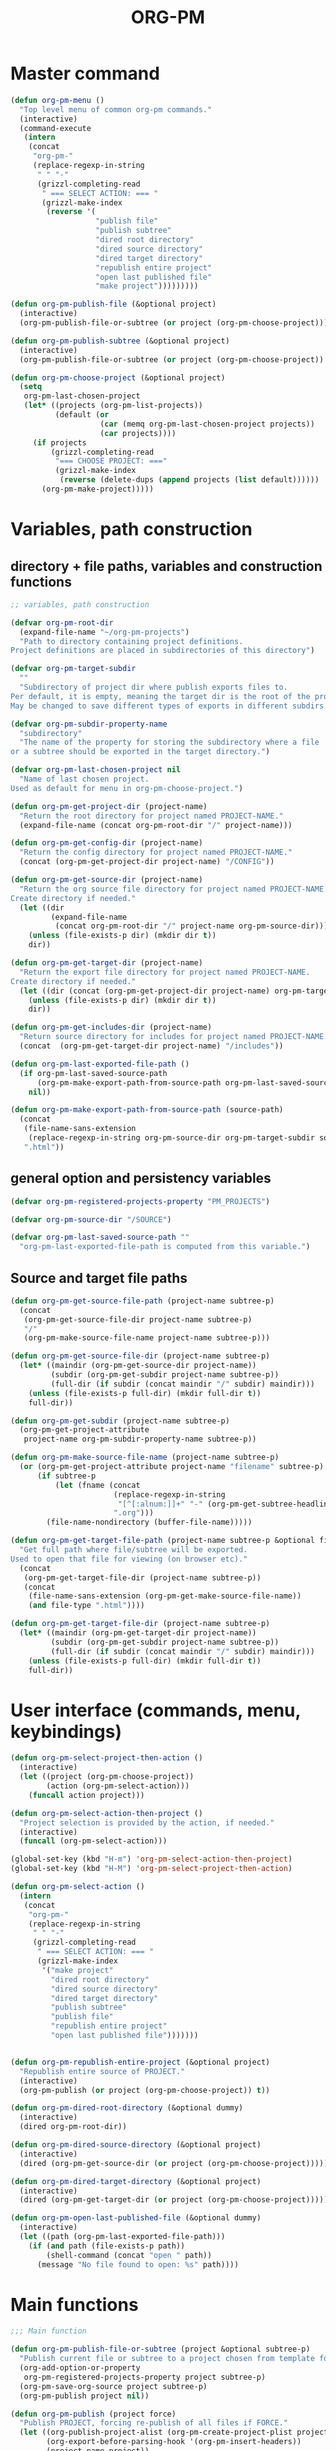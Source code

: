 #+PM_PROJECTS: test-project1
#+TITLE: ORG-PM
#+OPTIONS: num:5 toc:3 H:5
#+_test-project1-filename: index.org

* Master command

#+BEGIN_SRC emacs-lisp
  (defun org-pm-menu ()
    "Top level menu of common org-pm commands."
    (interactive)
    (command-execute
     (intern
      (concat
       "org-pm-"
       (replace-regexp-in-string
        " " "-"
        (grizzl-completing-read
         " === SELECT ACTION: === "
         (grizzl-make-index
          (reverse '(
                     "publish file"
                     "publish subtree"
                     "dired root directory"
                     "dired source directory"
                     "dired target directory"
                     "republish entire project"
                     "open last published file"
                     "make project")))))))))

  (defun org-pm-publish-file (&optional project)
    (interactive)
    (org-pm-publish-file-or-subtree (or project (org-pm-choose-project))))

  (defun org-pm-publish-subtree (&optional project)
    (interactive)
    (org-pm-publish-file-or-subtree (or project (org-pm-choose-project)) t))

  (defun org-pm-choose-project (&optional project)
    (setq
     org-pm-last-chosen-project
     (let* ((projects (org-pm-list-projects))
            (default (or
                      (car (memq org-pm-last-chosen-project projects))
                      (car projects))))
       (if projects
           (grizzl-completing-read
            "=== CHOOSE PROJECT: ==="
            (grizzl-make-index
             (reverse (delete-dups (append projects (list default))))))
         (org-pm-make-project)))))

#+END_SRC

* Variables, path construction

** directory + file paths, variables and construction functions
#+BEGIN_SRC emacs-lisp
  ;; variables, path construction

  (defvar org-pm-root-dir
    (expand-file-name "~/org-pm-projects")
    "Path to directory containing project definitions.
  Project definitions are placed in subdirectories of this directory")

  (defvar org-pm-target-subdir
    ""
    "Subdirectory of project dir where publish exports files to.
  Per default, it is empty, meaning the target dir is the root of the project dir.
  May be changed to save different types of exports in different subdirs. ")

  (defvar org-pm-subdir-property-name
    "subdirectory"
    "The name of the property for storing the subdirectory where a file
  or a subtree should be exported in the target directory.")

  (defvar org-pm-last-chosen-project nil
    "Name of last chosen project.
  Used as default for menu in org-pm-choose-project.")

  (defun org-pm-get-project-dir (project-name)
    "Return the root directory for project named PROJECT-NAME."
    (expand-file-name (concat org-pm-root-dir "/" project-name)))

  (defun org-pm-get-config-dir (project-name)
    "Return the config directory for project named PROJECT-NAME."
    (concat (org-pm-get-project-dir project-name) "/CONFIG"))

  (defun org-pm-get-source-dir (project-name)
    "Return the org source file directory for project named PROJECT-NAME.
  Create directory if needed."
    (let ((dir
           (expand-file-name
            (concat org-pm-root-dir "/" project-name org-pm-source-dir))))
      (unless (file-exists-p dir) (mkdir dir t))
      dir))

  (defun org-pm-get-target-dir (project-name)
    "Return the export file directory for project named PROJECT-NAME.
  Create directory if needed."
    (let ((dir (concat (org-pm-get-project-dir project-name) org-pm-target-subdir)))
      (unless (file-exists-p dir) (mkdir dir t))
      dir))

  (defun org-pm-get-includes-dir (project-name)
    "Return source directory for includes for project named PROJECT-NAME."
    (concat  (org-pm-get-target-dir project-name) "/includes"))

  (defun org-pm-last-exported-file-path ()
    (if org-pm-last-saved-source-path
        (org-pm-make-export-path-from-source-path org-pm-last-saved-source-path)
      nil))

  (defun org-pm-make-export-path-from-source-path (source-path)
    (concat
     (file-name-sans-extension
      (replace-regexp-in-string org-pm-source-dir org-pm-target-subdir source-path))
     ".html"))
#+END_SRC

** general option and persistency variables

#+BEGIN_SRC emacs-lisp
  (defvar org-pm-registered-projects-property "PM_PROJECTS")

  (defvar org-pm-source-dir "/SOURCE")

  (defvar org-pm-last-saved-source-path ""
    "org-pm-last-exported-file-path is computed from this variable.")

#+END_SRC

** Source and target file paths

#+BEGIN_SRC emacs-lisp
  (defun org-pm-get-source-file-path (project-name subtree-p)
    (concat
     (org-pm-get-source-file-dir project-name subtree-p)
     "/"
     (org-pm-make-source-file-name project-name subtree-p)))

  (defun org-pm-get-source-file-dir (project-name subtree-p)
    (let* ((maindir (org-pm-get-source-dir project-name))
           (subdir (org-pm-get-subdir project-name subtree-p))
           (full-dir (if subdir (concat maindir "/" subdir) maindir)))
      (unless (file-exists-p full-dir) (mkdir full-dir t))
      full-dir))

  (defun org-pm-get-subdir (project-name subtree-p)
    (org-pm-get-project-attribute
     project-name org-pm-subdir-property-name subtree-p))

  (defun org-pm-make-source-file-name (project-name subtree-p)
    (or (org-pm-get-project-attribute project-name "filename" subtree-p)
        (if subtree-p
            (let (fname (concat
                         (replace-regexp-in-string
                          "[^[:alnum:]]+" "-" (org-pm-get-subtree-headline))
                         ".org")))
          (file-name-nondirectory (buffer-file-name)))))

  (defun org-pm-get-target-file-path (project-name subtree-p &optional file-type)
    "Get full path where file/subtree will be exported.
  Used to open that file for viewing (on browser etc)."
    (concat
     (org-pm-get-target-file-dir (project-name subtree-p))
     (concat
      (file-name-sans-extension (org-pm-get-make-source-file-name))
      (and file-type ".html"))))

  (defun org-pm-get-target-file-dir (project-name subtree-p)
    (let* ((maindir (org-pm-get-target-dir project-name))
           (subdir (org-pm-get-subdir project-name subtree-p))
           (full-dir (if subdir (concat maindir "/" subdir) maindir)))
      (unless (file-exists-p full-dir) (mkdir full-dir t))
      full-dir))
#+END_SRC
* User interface (commands, menu, keybindings)

#+BEGIN_SRC emacs-lisp
  (defun org-pm-select-project-then-action ()
    (interactive)
    (let ((project (org-pm-choose-project))
          (action (org-pm-select-action)))
      (funcall action project)))

  (defun org-pm-select-action-then-project ()
    "Project selection is provided by the action, if needed."
    (interactive)
    (funcall (org-pm-select-action)))

  (global-set-key (kbd "H-m") 'org-pm-select-action-then-project)
  (global-set-key (kbd "H-M") 'org-pm-select-project-then-action)

  (defun org-pm-select-action ()
    (intern
     (concat
      "org-pm-"
      (replace-regexp-in-string
       " " "-"
       (grizzl-completing-read
        " === SELECT ACTION: === "
        (grizzl-make-index
         '("make project"
           "dired root directory"
           "dired source directory"
           "dired target directory"
           "publish subtree"
           "publish file"
           "republish entire project"
           "open last published file")))))))


  (defun org-pm-republish-entire-project (&optional project)
    "Republish entire source of PROJECT."
    (interactive)
    (org-pm-publish (or project (org-pm-choose-project)) t))

  (defun org-pm-dired-root-directory (&optional dummy)
    (interactive)
    (dired org-pm-root-dir))

  (defun org-pm-dired-source-directory (&optional project)
    (interactive)
    (dired (org-pm-get-source-dir (or project (org-pm-choose-project)))))

  (defun org-pm-dired-target-directory (&optional project)
    (interactive)
    (dired (org-pm-get-target-dir (or project (org-pm-choose-project)))))

  (defun org-pm-open-last-published-file (&optional dummy)
    (interactive)
    (let ((path (org-pm-last-exported-file-path)))
      (if (and path (file-exists-p path))
          (shell-command (concat "open " path))
        (message "No file found to open: %s" path))))

#+END_SRC

* Main functions
#+BEGIN_SRC emacs-lisp
  ;;; Main function

  (defun org-pm-publish-file-or-subtree (project &optional subtree-p)
    "Publish current file or subtree to a project chosen from template folder."
    (org-add-option-or-property
     org-pm-registered-projects-property project subtree-p)
    (org-pm-save-org-source project subtree-p)
    (org-pm-publish project nil))

  (defun org-pm-publish (project force)
    "Publish PROJECT, forcing re-publish of all files if FORCE."
    (let ((org-publish-project-alist (org-pm-create-project-plist project))
          (org-export-before-parsing-hook '(org-pm-insert-headers))
          (project-name project))
      (org-publish project force)))

  (defun org-pm-list-projects ()
    (mapcar
     (lambda (p) (file-name-nondirectory (file-name-sans-extension p)))
     (file-expand-wildcards (concat org-pm-root-dir "/*"))))

  (defun org-pm-make-project (&optional project)
    (interactive)
    (let* ((project-name
            (or
             project
             (replace-regexp-in-string
              "[^[:alnum:]]+" "-"
              (read-from-minibuffer "Enter name for new project: "  "project1"))))
           (path (org-pm-get-project-dir project-name)))
      (unless (file-exists-p path) (mkdir path t))
      project-name))

  (defun org-pm-create-project-plist (project-name)
    "Create org-publish-project-alist with project from template folder.
  PROJECT-NAME is the name of the project, and is the same as the folder
  that contains the project template."
    (list
     ;; TODO: Merge this list with options read from config.org
     (list
      project-name
      :base-directory (org-pm-get-source-dir project-name)
      :publishing-directory (org-pm-get-target-dir project-name)
      :base-extension "org"
      :recursive t
      :publishing-function 'org-html-publish-to-html
      ;; :headline-levels 4
      ;; :auto-preamble t
      )))

  (defun org-pm-save-org-source (project-name subtree-p)
    (save-buffer)
    (let* ((contents-buffer (current-buffer))
           (contents-path (or (buffer-file-name) (buffer-name)))
           (source-file-path (org-pm-get-source-file-path project-name subtree-p))
           (source-file-dir (file-name-directory source-file-path)))
      (if subtree-p (org-copy-subtree))
      (unless (file-exists-p source-file-dir) (mkdir source-file-dir t))
      (find-file source-file-path)
      (erase-buffer)
      (insert "#+EXPORT_DATE: "
              (format-time-string "%A %d %B %Y %T %Z\n")
              "#+SOURCE: "
              contents-path
              "\n")
      ;; If excerpting from subtree, then
      ;; subfolder must be stored in file now, to be used later
      ;; by org-export-before-parsing hook function org-pm-insert-headers
      ;; (if wnole-file, then any subdir spec will already be in place).
      (if subtree-p
          (let* ((pname
                  (org-pm-compose-project-attribute-name
                   project-name org-pm-subdir-property-name))
                 (subdir (org-entry-get (point) pname)))
            (if subdir (insert "#+" pname " " subdir "\n"))
            (org-paste-subtree 1)))
      (insert-buffer contents-buffer)
      (save-buffer)
      (kill-buffer)
      (setq org-pm-last-saved-source-path source-file-path)))

  (defun org-pm-insert-headers (backend)
    "Insert org-publish headers to current buffer before publishing.

  This function is called by org-publish through org-export-before-parsing-hook.
  The BACKEND is therefore passed by org-publish function and is not used here.

  The value of PROJECT-NAME is inherited from the 'let' binding in org-pm-publish.

  The headers are created by scanning the CONFIG and includes folders
  of project folder corresponding to PROJECT_NAME."
    (insert (org-pm-make-includes-headers project-name)))

  (defun org-pm-make-includes-headers (project-name)
    "Make HTML_HEAD_EXTRA lines with links for each css and js file in includes.
  Copy all css and js files from template directory to export directory.
  For each of these files, construct a HTML_HEAD_EXTRA string,
  to be added to the top of the org source file for publishing."
    (let* ((subdir
            (concat
             org-pm-target-subdir
             (or (org-get-option (org-pm-make-subdir-option project-name)) "")))
           (includes-path (org-pm-get-includes-dir project-name))
           (includes-string "")
           (relative-path "includes/"))
      (when (file-exists-p includes-path)
        (setq
         includes-string
         (concat includes-string
                 (org-pm-make-options includes-path)
                 (org-pm-make-html-head includes-path "HTML_HEAD")
                 (org-pm-make-html-head includes-path "HTML_HEAD_EXTRA")))
        (if (> (length subdir) 0)
            (setq relative-path
                  (concat
                   (mapconcat (lambda (x) "../") (split-string subdir "/") "")
                   relative-path)))
        (dolist (path (file-expand-wildcards (concat includes-path "/*.css")))
          (setq includes-string
                (concat
                 includes-string
                 "#+HTML_HEAD_EXTRA: <link rel=\"stylesheet\" href=\""
                 relative-path
                 (file-name-nondirectory path)
                 "\"/>\n")))
        (dolist (path (file-expand-wildcards (concat includes-path "/*.js")))
          (setq includes-string
                (concat
                 includes-string
                 "#+HTML_HEAD_EXTRA: <script src=\""
                 relative-path
                 (file-name-nondirectory path)
                 "\"></script>\n"))))
      includes-string))

  (defun org-pm-make-options (path)
    "Create string from OPTIONS file"
    (let ((file-name (file-truename (concat path "/OPTIONS.org"))))
      (if (file-exists-p file-name)
          (with-temp-buffer
            (insert-file-contents file-name)
            (buffer-string))
        "")))

  (defun org-pm-make-html-head (path head-type)
    "Create string with one HTML_HEAD(_EXTRA) per line from file in template folder."
    (let ((file-name (file-truename (concat path "/" head-type ".html"))))
      (if (file-exists-p file-name)
          (with-temp-buffer
            (insert-file-contents file-name)
            (goto-char (point-min))
            (while (re-search-forward "^" nil t)
              (replace-match (concat "#+" head-type ": ")))
            (buffer-string))
        "")))
#+END_SRC

* Utilities: Access to org elements and in-file projects
#+BEGIN_SRC emacs-lisp
  (defun org-pm-get-subtree-headline () (nth 4 (org-headline-components)))

  (defun org-pm-get-file-and-subtree-projects ()
    (delete-dups
     (append (org-pm-get-file-projects) (org-pm-get-subtree-projects))))

  (defun org-pm-get-file-projects ()
    (-select (lambda (x) (> (length x) 0))
             (split-string
              (or (org-get-option org-pm-registered-projects-property) "") " ")))

  (defun org-pm-get-subtree-projects ()
    (-select (lambda (x) (> (length x) 0))
             (split-string
              (or (org-entry-get (point) org-pm-registered-projects-property) "") " ")))

  (defun org-pm-get-project-attribute (project-name property &optional subtree-p)
    (let ((property-name ;; use function for DRY when setting/getting
           (org-pm-compose-project-attribute-name project-name property)))
     (if subtree-p
         (org-entry-get (point) property-name)
       (org-get-option property-name))))

  (defun org-pm-compose-project-attribute-name (project-name property)
    "Compose property or option name from PROJECT-NAME and PROPERTY.
  The code of this function is shorter than its name, but this function
  ensures that the attrubute name is always constructed in the same way."
    (concat "_" project-name "-" property))

  (defun org-pm-make-subdir-option (project-name)
    (org-pm-compose-project-attribute-name
     project-name org-pm-subdir-property-name))

  (defun org-get-option (option)
    (org-with-wide-buffer
     (goto-char (point-min))
     (let ((found
             (re-search-forward (org-make-options-regexp (list option)) nil t)))
       (if found (match-string-no-properties 2) nil))))

  (defun org-add-option-or-property (option value &optional subtree-p)
    "Add option or property value in buffer.
  This is a special case: Option or property items must be separated by spaces.
  See also org-set-option-or-property."
    (if subtree-p
        (org-add-property option value)
      (org-add-option option value)))

  (defun org-add-option (option value)
      (org-with-wide-buffer
       (goto-char (point-min))
       (let* ((found
               (re-search-forward (org-make-options-regexp (list option)) nil t))
              (found-string (if found (match-string 2) "")))
         (if found
             (kill-whole-line)
           (goto-char (point-min)))
         (insert
          (concat
           "#+"
           option
           ": "
           (add-word-to-string-set value found-string)
           "\n")))))

  (defun org-add-property (property value)
    (org-entry-put
     (point)
     property
     (add-word-to-string-set value (or (org-entry-get (point) property) ""))))

  (defun add-word-to-string-set (word string)
    (mapconcat
     (lambda (x) x)
     (delete-dups (cons word (split-string (or string "") " ")))
     " "))
#+END_SRC

* Creation and Deployment of Site on Server
:PROPERTIES:
:DATE:     <2015-03-31 Tue 10:47>
:END:

* Provide package org-pm
#+BEGIN_SRC emacs-lisp
(provide 'org-pm)
#+END_SRC
